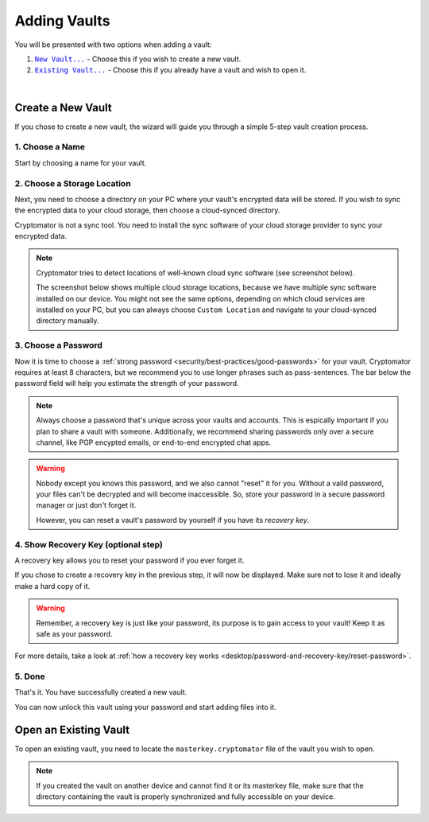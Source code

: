 Adding Vaults
=============

You will be presented with two options when adding a vault:

#. |CreateVault|_ - Choose this if you wish to create a new vault.
#. |OpenVault|_ - Choose this if you already have a vault and wish to open it.

.. image:: ../img/desktop/create-or-open-vault.png
    :alt: Create a new or open an existing vault

.. |CreateVault| replace:: ``New Vault...``
.. _CreateVault: ./adding-vaults.html#create-a-new-vault

.. |OpenVault| replace:: ``Existing Vault...``
.. _OpenVault: ./adding-vaults.html#open-an-existing-vault


.. _desktop/adding-vaults/create-a-new-vault:

|

Create a New Vault
------------------

If you chose to create a new vault, the wizard will guide you through a simple 5-step vault creation process.


.. _desktop/adding-vaults/1.-choose-a-name:

1. Choose a Name
^^^^^^^^^^^^^^^^

Start by choosing a name for your vault.

.. image:: ../img/desktop/add-vault-1.png
    :alt: Choosing "My first Vault" as a vault name


.. _desktop/adding-vaults/2.-choose-a-storage-location:

2. Choose a Storage Location
^^^^^^^^^^^^^^^^^^^^^^^^^^^^

Next, you need to choose a directory on your PC where your vault's encrypted data will be stored.
If you wish to sync the encrypted data to your cloud storage, then choose a cloud-synced directory.

Cryptomator is not a sync tool.
You need to install the sync software of your cloud storage provider to sync your encrypted data.

.. note::

    Cryptomator tries to detect locations of well-known cloud sync software (see screenshot below).

    The screenshot below shows multiple cloud storage locations, because we have multiple sync software installed on our device.
    You might not see the same options, depending on which cloud services are installed on your PC, but you can always choose ``Custom Location`` and navigate to your cloud-synced directory manually.


.. image:: ../img/desktop/add-vault-2.png
    :alt: Choosing Dropbox as a storage location for my vault


.. _desktop/adding-vaults/3.-choose-a-passwords:

3. Choose a Password
^^^^^^^^^^^^^^^^^^^^^

Now it is time to choose a :ref:`strong password <security/best-practices/good-passwords>` for your vault.
Cryptomator requires at least 8 characters, but we recommend you to use longer phrases such as pass-sentences.
The bar below the password field will help you estimate the strength of your password.

.. note::

    Always choose a password that's unique across your vaults and accounts.
    This is espically important if you plan to share a vault with someone.
    Additionally, we recommend sharing passwords only over a secure channel, like PGP encypted emails, or end-to-end encrypted chat apps.

.. image:: ../img/desktop/add-vault-3.png
    :alt: Choose a strong password for your Cryptomator vault

.. warning::

    Nobody except you knows this password, and we also cannot "reset" it for you. 
    Without a vaild password, your files can't be decrypted and will become inaccessible. 
    So, store your password in a secure password manager or just don't forget it. 
    
    However, you can reset a vault's password by yourself if you have its *recovery key*.


.. _desktop/adding-vaults/4.-show-recovery-key-(optional-step):

4. Show Recovery Key (optional step)
^^^^^^^^^^^^^^^^^^^^^^^^^^^^^^^^^^^^

A recovery key allows you to reset your password if you ever forget it.

If you chose to create a recovery key in the previous step, it will now be displayed.
Make sure not to lose it and ideally make a hard copy of it.

.. image:: ../img/desktop/add-vault-4.png
    :alt: Showing the recovery key

.. warning::

    Remember, a recovery key is just like your password, its purpose is to gain access to your vault!
    Keep it as safe as your password.

For more details, take a look at :ref:`how a recovery key works <desktop/password-and-recovery-key/reset-password>`.

.. _desktop/adding-vaults/5.-done:

5. Done
^^^^^^^

That's it.
You have successfully created a new vault.

You can now unlock this vault using your password and start adding files into it.

.. image:: ../img/desktop/add-vault-5.png
    :alt: Showing the recovery key


.. _desktop/adding-vaults/open-an-existing-vault:

Open an Existing Vault
----------------------

To open an existing vault, you need to locate the ``masterkey.cryptomator`` file of the vault you wish to open.

.. note::

    If you created the vault on another device and cannot find it or its masterkey file, make sure that the directory containing the vault is properly synchronized and fully accessible on your device.